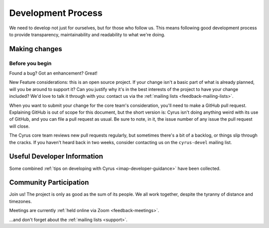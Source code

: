 .. _devprocess:

===================
Development Process
===================

We need to develop not just for ourselves, but for those who follow us. This
means following good development process to provide transparency,
maintainability and readability to what we're doing.

Making changes
==============

Before you begin
----------------

Found a bug? Got an enhancement? Great!

New Feature considerations: this is an open source project. If your change
isn't a basic part of what is already planned, will you be around to support
it? Can you justify why it's in the best interests of the project to have your
change included? We'd love to talk it through with you: contact us via the
:ref:`mailing lists <feedback-mailing-lists>`.

When you want to submit your change for the core team's consideration, you'll
need to make a GitHub pull request.  Explaining GitHub is out of scope for this
document, but the short version is: Cyrus isn't doing anything weird with its
use of GitHub, and you can file a pull request as usual.  Be sure to note, in
it, the issue number of any issue the pull request will close.

The Cyrus core team reviews new pull requests regularly, but sometimes there's
a bit of a backlog, or things slip through the cracks.  If you haven't heard
back in two weeks, consider contacting us on the ``cyrus-devel`` mailing list.

Useful Developer Information
============================

Some combined :ref:`tips on developing with Cyrus <imap-developer-guidance>` have been collected.

Community Participation
=======================

Join us! The project is only as good as the sum of its people. We all work
together, despite the tyranny of distance and timezones.

Meetings are currently :ref:`held online via Zoom <feedback-meetings>`.

…and don't forget about the :ref:`mailing lists <support>`.
